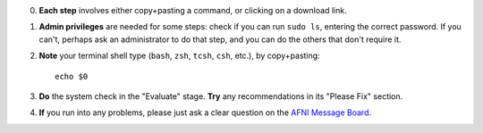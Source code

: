 0. **Each step** involves either copy+pasting a command, or clicking
   on a download link.

#. **Admin privileges** are needed for some steps: check if you can
   run ``sudo ls``, entering the correct password.  If you can't,
   perhaps ask an administrator to do that step, and you can do the
   others that don't require it.

#. **Note** your terminal shell type (``bash``, ``zsh``, ``tcsh``,
   ``csh``, etc.), by copy+pasting::

     echo $0

#. **Do** the system check in the "Evaluate" stage.  **Try** any
   recommendations in its "Please Fix" section.

#. **If** you run into any problems, please just ask a clear question on
   the `AFNI Message Board
   <https://afni.nimh.nih.gov/afni/community/board/>`_.

